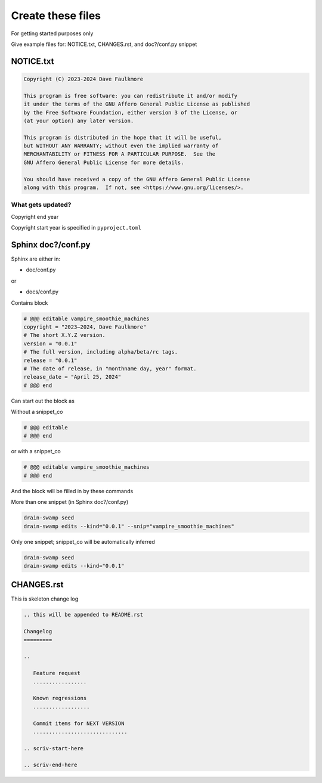 Create these files
===================

For getting started purposes only

Give example files for: NOTICE.txt, CHANGES.rst, and doc?/conf.py snippet

NOTICE.txt
------------

.. code-block:: text

   Copyright (C) 2023-2024 Dave Faulkmore

   This program is free software: you can redistribute it and/or modify
   it under the terms of the GNU Affero General Public License as published
   by the Free Software Foundation, either version 3 of the License, or
   (at your option) any later version.

   This program is distributed in the hope that it will be useful,
   but WITHOUT ANY WARRANTY; without even the implied warranty of
   MERCHANTABILITY or FITNESS FOR A PARTICULAR PURPOSE.  See the
   GNU Affero General Public License for more details.

   You should have received a copy of the GNU Affero General Public License
   along with this program.  If not, see <https://www.gnu.org/licenses/>.

What gets updated?
"""""""""""""""""""

Copyright end year

Copyright start year is specified in ``pyproject.toml``

Sphinx doc?/conf.py
--------------------

Sphinx are either in:

- doc/conf.py

or

- docs/conf.py

Contains block

.. code-block:: text

   # @@@ editable vampire_smoothie_machines
   copyright = "2023–2024, Dave Faulkmore"
   # The short X.Y.Z version.
   version = "0.0.1"
   # The full version, including alpha/beta/rc tags.
   release = "0.0.1"
   # The date of release, in "monthname day, year" format.
   release_date = "April 25, 2024"
   # @@@ end

Can start out the block as

Without a snippet_co

.. code-block:: text

   # @@@ editable
   # @@@ end

or with a snippet_co

.. code-block:: text

   # @@@ editable vampire_smoothie_machines
   # @@@ end

And the block will be filled in by these commands

More than one snippet (in Sphinx doc?/conf.py)

.. code-block:: shell

   drain-swamp seed
   drain-swamp edits --kind="0.0.1" --snip="vampire_smoothie_machines"

Only one snippet; snippet_co will be automatically inferred

.. code-block:: shell

   drain-swamp seed
   drain-swamp edits --kind="0.0.1"

CHANGES.rst
-------------

This is skeleton change log

.. code-block:: text

   .. this will be appended to README.rst

   Changelog
   =========

   ..

      Feature request
      .................

      Known regressions
      ..................

      Commit items for NEXT VERSION
      ..............................

   .. scriv-start-here

   .. scriv-end-here
